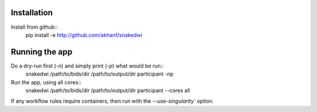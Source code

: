 Installation
============


Install from github::
    pip install -e http://github.com/akhanf/snakedwi


Running the app
===============

Do a dry-run first (`-n`) and simply print (`-p`) what would be run::
    snakedwi /path/to/bids/dir /path/to/output/dir participant -np

Run the app, using all cores::
    snakedwi /path/to/bids/dir /path/to/output/dir participant --cores all

If any workflow rules require containers, then run with the `--use-singularity`` option.




